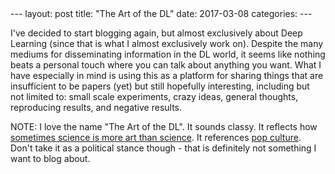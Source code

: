#+OPTIONS: toc:nil
#+OPTIONS: num:0
#+BEGIN_EXPORT html
---
layout: post
title:  "The Art of the DL"
date:   2017-03-08
categories:
---
#+END_EXPORT

I've decided to start blogging again, but almost exclusively about Deep Learning (since that is what I almost exclusively work on). Despite the many mediums for disseminating information in the DL world, it seems like nothing beats a personal touch where you can talk about anything you want. What I have especially in mind is using this as a platform for sharing things that are insufficient to be papers (yet) but still hopefully interesting, including but not limited to: small scale experiments, crazy ideas, general thoughts, reproducing results, and negative results.

NOTE: I love the name "The Art of the DL". It sounds classy. It reflects how [[https://www.youtube.com/watch?v=W5JqB6e5QwU][sometimes science is more art than science]]. It references [[https://www.amazon.com/Trump-Art-Deal-Donald-J/dp/0399594493][pop culture]]. Don't take it as a political stance though - that is definitely not something I want to blog about.
